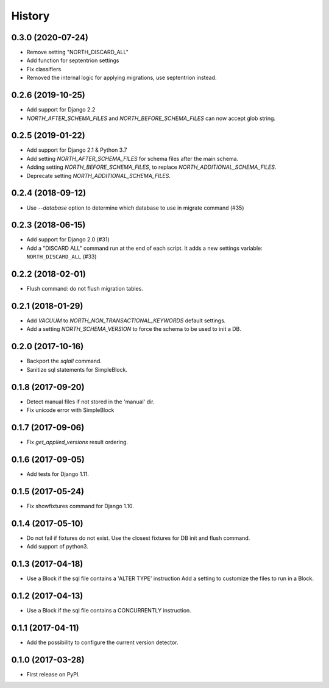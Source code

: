 .. :changelog:

History
-------

0.3.0 (2020-07-24)
++++++++++++++++++

- Remove setting "NORTH_DISCARD_ALL"
- Add function for septentrion settings
- Fix classifiers
- Removed the internal logic for applying migrations, use septentrion instead.


0.2.6 (2019-10-25)
++++++++++++++++++

- Add support for Django 2.2
- `NORTH_AFTER_SCHEMA_FILES` and `NORTH_BEFORE_SCHEMA_FILES` can now accept glob string.


0.2.5 (2019-01-22)
++++++++++++++++++

- Add support for Django 2.1 & Python 3.7
- Add setting `NORTH_AFTER_SCHEMA_FILES` for schema files after the main schema.
- Adding setting `NORTH_BEFORE_SCHEMA_FILES`, to replace `NORTH_ADDITIONAL_SCHEMA_FILES`.
- Deprecate setting `NORTH_ADDITIONAL_SCHEMA_FILES`.

0.2.4 (2018-09-12)
++++++++++++++++++

- Use `--database` option to determine which database to use in migrate command (#35)


0.2.3 (2018-06-15)
++++++++++++++++++

- Add support for Django 2.0 (#31)
- Add a "DISCARD ALL" command run at the end of each script. It adds a new settings variable: ``NORTH_DISCARD_ALL`` (#33)


0.2.2 (2018-02-01)
++++++++++++++++++

- Flush command: do not flush migration tables.


0.2.1 (2018-01-29)
++++++++++++++++++

- Add `VACUUM` to `NORTH_NON_TRANSACTIONAL_KEYWORDS` default settings.
- Add a setting `NORTH_SCHEMA_VERSION` to force the schema to be used to init a DB.


0.2.0 (2017-10-16)
++++++++++++++++++

- Backport the `sqlall` command.
- Sanitize sql statements for SimpleBlock.


0.1.8 (2017-09-20)
++++++++++++++++++

- Detect manual files if not stored in the 'manual' dir.
- Fix unicode error with SimpleBlock


0.1.7 (2017-09-06)
++++++++++++++++++

- Fix `get_applied_versions` result ordering.


0.1.6 (2017-09-05)
++++++++++++++++++

- Add tests for Django 1.11.


0.1.5 (2017-05-24)
++++++++++++++++++

- Fix showfixtures command for Django 1.10.


0.1.4 (2017-05-10)
++++++++++++++++++

- Do not fail if fixtures do not exist.
  Use the closest fixtures for DB init and flush command.
- Add support of python3.


0.1.3 (2017-04-18)
++++++++++++++++++

- Use a Block if the sql file contains a 'ALTER TYPE' instruction
  Add a setting to customize the files to run in a Block.


0.1.2 (2017-04-13)
++++++++++++++++++

- Use a Block if the sql file contains a CONCURRENTLY instruction.


0.1.1 (2017-04-11)
++++++++++++++++++

- Add the possibility to configure the current version detector.


0.1.0 (2017-03-28)
++++++++++++++++++

- First release on PyPI.

